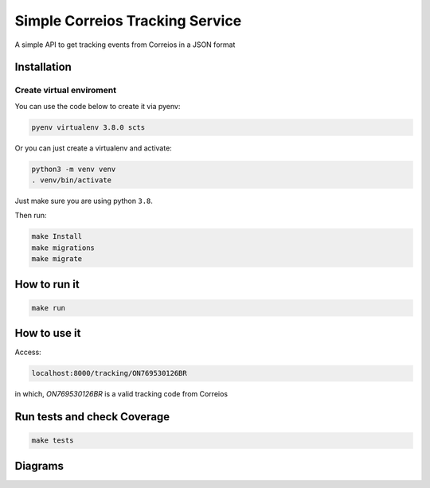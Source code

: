 Simple Correios Tracking Service
================================
.. _badges:

.. image:: https://coveralls.io/repos/github/deniscapeto/SimpleCorreiosTrackingService/badge.svg
    :target: https://coveralls.io/github/deniscapeto/SimpleCorreiosTrackingService
    :alt: Coverage Status

.. image:: https://circleci.com/gh/deniscapeto/SimpleCorreiosTrackingService.svg?style=svg
    :target: https://circleci.com/gh/deniscapeto/SimpleCorreiosTrackingService

.. _description:

A simple API to get tracking events from Correios in a JSON format

Installation
------------

Create virtual enviroment
~~~~~~~~~~~~~~~~~~~~~~~~~

You can use the code below to create it via pyenv:

.. code:: shell

    pyenv virtualenv 3.8.0 scts

Or you can just create a virtualenv and activate:

.. code::

    python3 -m venv venv
    . venv/bin/activate

Just make sure you are using python ``3.8``.

Then run:

.. code:: shell

    make Install
    make migrations
    make migrate


How to run it
-------------

.. code:: python

    make run

How to use it
-------------

Access:

.. code::
    
    localhost:8000/tracking/ON769530126BR 
    
in which, `ON769530126BR` is a valid tracking code from Correios


Run tests and check Coverage
----------------------------

.. code::

    make tests

Diagrams
--------

.. image:: docs/architecture_image.png